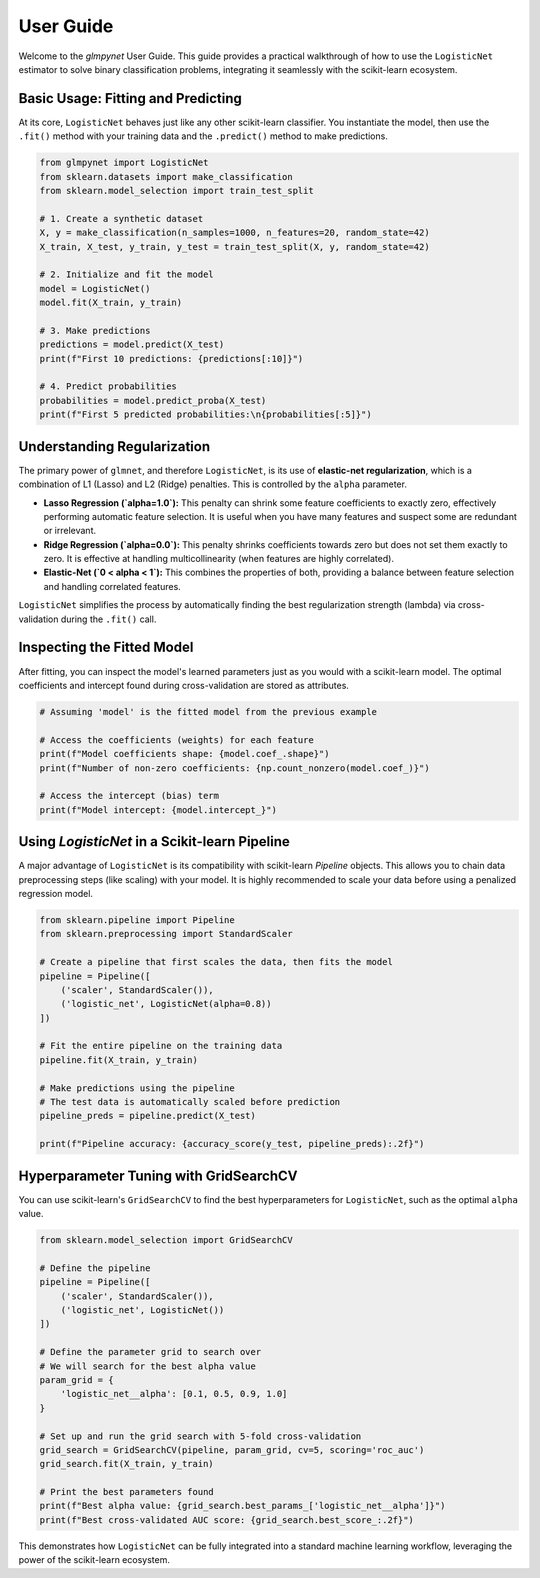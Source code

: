 .. _user_guide:

User Guide
==========

Welcome to the `glmpynet` User Guide. This guide provides a practical walkthrough of how to use the ``LogisticNet`` estimator to solve binary classification problems, integrating it seamlessly with the scikit-learn ecosystem.

Basic Usage: Fitting and Predicting
-----------------------------------

At its core, ``LogisticNet`` behaves just like any other scikit-learn classifier. You instantiate the model, then use the ``.fit()`` method with your training data and the ``.predict()`` method to make predictions.

.. code-block:: python

   from glmpynet import LogisticNet
   from sklearn.datasets import make_classification
   from sklearn.model_selection import train_test_split

   # 1. Create a synthetic dataset
   X, y = make_classification(n_samples=1000, n_features=20, random_state=42)
   X_train, X_test, y_train, y_test = train_test_split(X, y, random_state=42)

   # 2. Initialize and fit the model
   model = LogisticNet()
   model.fit(X_train, y_train)

   # 3. Make predictions
   predictions = model.predict(X_test)
   print(f"First 10 predictions: {predictions[:10]}")

   # 4. Predict probabilities
   probabilities = model.predict_proba(X_test)
   print(f"First 5 predicted probabilities:\n{probabilities[:5]}")


Understanding Regularization
----------------------------

The primary power of ``glmnet``, and therefore ``LogisticNet``, is its use of **elastic-net regularization**, which is a combination of L1 (Lasso) and L2 (Ridge) penalties. This is controlled by the ``alpha`` parameter.

* **Lasso Regression (`alpha=1.0`):** This penalty can shrink some feature coefficients to exactly zero, effectively performing automatic feature selection. It is useful when you have many features and suspect some are redundant or irrelevant.
* **Ridge Regression (`alpha=0.0`):** This penalty shrinks coefficients towards zero but does not set them exactly to zero. It is effective at handling multicollinearity (when features are highly correlated).
* **Elastic-Net (`0 < alpha < 1`):** This combines the properties of both, providing a balance between feature selection and handling correlated features.

``LogisticNet`` simplifies the process by automatically finding the best regularization strength (lambda) via cross-validation during the ``.fit()`` call.

Inspecting the Fitted Model
---------------------------

After fitting, you can inspect the model's learned parameters just as you would with a scikit-learn model. The optimal coefficients and intercept found during cross-validation are stored as attributes.

.. code-block:: python

   # Assuming 'model' is the fitted model from the previous example

   # Access the coefficients (weights) for each feature
   print(f"Model coefficients shape: {model.coef_.shape}")
   print(f"Number of non-zero coefficients: {np.count_nonzero(model.coef_)}")

   # Access the intercept (bias) term
   print(f"Model intercept: {model.intercept_}")


Using `LogisticNet` in a Scikit-learn Pipeline
----------------------------------------------

A major advantage of ``LogisticNet`` is its compatibility with scikit-learn `Pipeline` objects. This allows you to chain data preprocessing steps (like scaling) with your model. It is highly recommended to scale your data before using a penalized regression model.

.. code-block:: python

   from sklearn.pipeline import Pipeline
   from sklearn.preprocessing import StandardScaler

   # Create a pipeline that first scales the data, then fits the model
   pipeline = Pipeline([
       ('scaler', StandardScaler()),
       ('logistic_net', LogisticNet(alpha=0.8))
   ])

   # Fit the entire pipeline on the training data
   pipeline.fit(X_train, y_train)

   # Make predictions using the pipeline
   # The test data is automatically scaled before prediction
   pipeline_preds = pipeline.predict(X_test)

   print(f"Pipeline accuracy: {accuracy_score(y_test, pipeline_preds):.2f}")


Hyperparameter Tuning with GridSearchCV
---------------------------------------

You can use scikit-learn's ``GridSearchCV`` to find the best hyperparameters for ``LogisticNet``, such as the optimal ``alpha`` value.

.. code-block:: python

   from sklearn.model_selection import GridSearchCV

   # Define the pipeline
   pipeline = Pipeline([
       ('scaler', StandardScaler()),
       ('logistic_net', LogisticNet())
   ])

   # Define the parameter grid to search over
   # We will search for the best alpha value
   param_grid = {
       'logistic_net__alpha': [0.1, 0.5, 0.9, 1.0]
   }

   # Set up and run the grid search with 5-fold cross-validation
   grid_search = GridSearchCV(pipeline, param_grid, cv=5, scoring='roc_auc')
   grid_search.fit(X_train, y_train)

   # Print the best parameters found
   print(f"Best alpha value: {grid_search.best_params_['logistic_net__alpha']}")
   print(f"Best cross-validated AUC score: {grid_search.best_score_:.2f}")

This demonstrates how ``LogisticNet`` can be fully integrated into a standard machine learning workflow, leveraging the power of the scikit-learn ecosystem.
